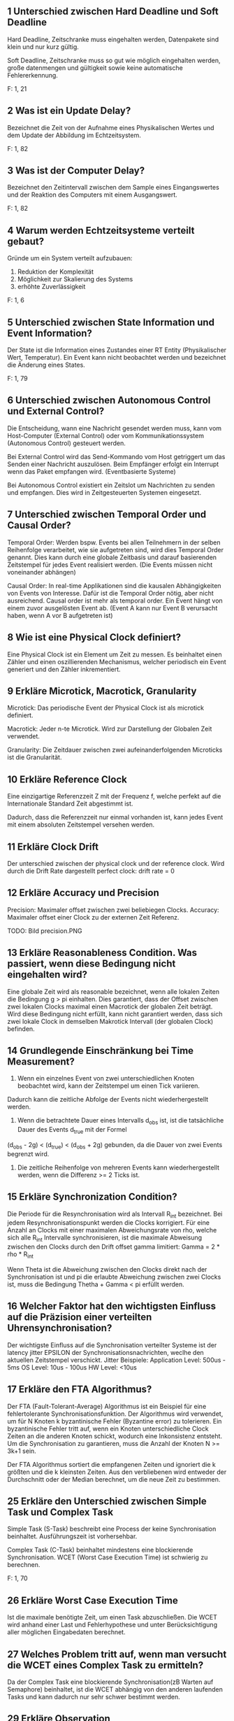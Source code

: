 ** 1 Unterschied zwischen Hard Deadline und Soft Deadline
Hard Deadline, Zeitschranke muss eingehalten werden, Datenpakete sind
klein und nur kurz gültig.

Soft Deadline, Zeitschranke muss so gut wie möglich eingehalten
werden, große datenmengen und gültigkeit sowie keine automatische
Fehlererkennung.

F: 1, 21
** 2 Was ist ein Update Delay?
Bezeichnet die Zeit von der Aufnahme eines Physikalischen Wertes und
dem Update der Abbildung im Echtzeitsystem.

F: 1, 82
** 3 Was ist der Computer Delay?
Bezeichnet den Zeitintervall zwischen dem Sample eines Eingangswertes
und der Reaktion des Computers mit einem Ausgangswert.

F: 1, 82
** 4 Warum werden Echtzeitsysteme verteilt gebaut?
Gründe um ein System verteilt aufzubauen:

1. Reduktion der Komplexität
2. Möglichkeit zur Skalierung des Systems
3. erhöhte Zuverlässigkeit

F: 1, 6
** 5 Unterschied zwischen State Information und Event Information?
Der State ist die Information eines Zustandes einer RT Entity
(Physikalischer Wert, Temperatur). Ein Event kann nicht beobachtet
werden und bezeichnet die Änderung eines States.

[[./state_event_information.png]]

F: 1, 79


** 6 Unterschied zwischen Autonomous Control und External Control?

 Die Entscheidung, wann eine Nachricht gesendet werden muss, kann vom
 Host-Computer (External Control) oder vom Kommunikationssystem 
 (Autonomous Control) gesteuert werden.

 Bei External Control wird das Send-Kommando vom Host getriggert um das 
 Senden einer Nachricht auszulösen. Beim Empfänger erfolgt ein Interrupt
 wenn das Paket empfangen wird. (Eventbasierte Systeme)

 Bei Autonomous Control existiert ein Zeitslot um Nachrichten zu senden und
 empfangen. Dies wird in Zeitgesteuerten Systemen eingesetzt.

** 7 Unterschied zwischen Temporal Order und Causal Order?

 Temporal Order: Werden bspw. Events bei allen Teilnehmern in der selben
				 Reihenfolge verarbeitet, wie sie aufgetreten sind, wird
				 dies Temporal Order genannt. Dies kann durch eine globale
				 Zeitbasis und darauf basierenden Zeitstempel für jedes Event
				 realisiert werden.
				 (Die Events müssen nicht voneinander abhängen)


 Causal Order: 	In real-time Applikationen sind die kausalen Abhängigkeiten 
				 von Events von Interesse. Dafür ist die Temporal Order nötig,
				 aber nicht ausreichend. Causal order ist mehr als temporal order.
				 Ein Event hängt von einem zuvor ausgelösten Event ab.
				 (Event A kann nur Event B verursacht haben, wenn A vor B aufgetreten ist)

** 8 Wie ist eine Physical Clock definiert?

 Eine Physical Clock ist ein Element um Zeit zu messen. Es beinhaltet einen 
 Zähler und einen oszillierenden Mechanismus, welcher periodisch ein Event 
 generiert und den Zähler inkrementiert.

** 9 Erkläre Microtick, Macrotick, Granularity

 Microtick: Das periodische Event der Physical Clock ist als microtick definiert.

 Macrotick: Jeder n-te Microtick. Wird zur Darstellung der Globalen Zeit verwendet.

 Granularity: 	Die Zeitdauer zwischen zwei aufeinanderfolgenden Microticks
				 ist die Granularität.  

** 10 Erkläre Reference Clock

 Eine einzigartige Referenzzeit Z mit der Frequenz f, 
 welche perfekt auf die Internationale Standard Zeit abgestimmt ist. 

 Dadurch, dass die Referenzzeit nur einmal vorhanden ist, kann jedes Event mit
 einem absoluten Zeitstempel versehen werden.

** 11 Erkläre Clock Drift

 Der unterschied zwischen der physical clock und der reference clock. 
 Wird durch die Drift Rate dargestellt
 perfect clock: drift rate = 0

** 12 Erkläre Accuracy und Precision

 Precision:
     Maximaler offset zwischen zwei beliebiegen Clocks.
 Accuracy:
     Maximaler offset einer Clock zu der externen Zeit Referenz.

 TODO: Bild precision.PNG

** 13 Erkläre Reasonableness Condition. Was passiert, wenn diese Bedingung nicht eingehalten wird?

 Eine globale Zeit wird als reasonable bezeichnet, wenn alle lokalen Zeiten die Bedingung g > pi einhalten.
 Dies garantiert, dass der Offset zwischen zwei lokalen Clocks maximal einen Macrotick der globalen Zeit beträgt.
 Wird diese Bedingung nicht erfüllt, kann nicht garantiert werden, dass sich zwei lokale Clock in demselben Makrotick Intervall (der globalen Clock) befinden.

** 14 Grundlegende Einschränkung bei Time Measurement?

 1) Wenn ein einzelnes Event von zwei unterschiedlichen Knoten beobachtet wird, kann der Zeitstempel um einen Tick variieren.
 Dadurch kann die zeitliche Abfolge der Events nicht wiederhergestellt werden.

 2) Wenn die betrachtete Dauer eines Intervalls d_obs ist, ist die tatsächliche Dauer des Events d_true mit der Formel
 (d_obs - 2g) < (d_true) < (d_obs + 2g) gebunden, da die Dauer von zwei Events begrenzt wird.

 3) Die zeitliche Reihenfolge von mehreren Events kann wiederhergestellt werden, wenn die Differenz >= 2 Ticks ist.

** 15 Erkläre Synchronization Condition?

 Die Periode für die Resynchronisation wird als Intervall R_int bezeichnet. Bei jedem Resynchronisationspunkt werden die Clocks korrigiert.
 Für eine Anzahl an Clocks mit einer maximalen Abweichungsrate von rho, welche sich alle R_int Intervalle synchronisieren, ist die maximale 
 Abweisung zwischen den Clocks durch den Drift offset gamma limitiert: Gamma = 2 * rho * R_int

 Wenn Theta ist die Abweichung zwischen den Clocks direkt nach der Synchronisation ist und pi die erlaubte Abweichung zwischen zwei Clocks ist, 
 muss die Bedingung Thetha + Gamma < pi erfüllt werden. 

** 16 Welcher Faktor hat den wichtigsten Einfluss auf die Präzision einer verteilten Uhrensynchronisation?

 Der wichtigste Einfluss auf die Synchronisation verteilter Systeme ist der latency jitter EPSILON der Synchronisationsnachrichten, 
 weclhe den aktuellen Zeitstempel verschickt.
 Jitter Beispiele:
 Application Level: 500us - 5ms
 OS Level: 10us - 100us
 HW Level: <10us

** 17 Erkläre den FTA Algorithmus?

 Der FTA (Fault-Tolerant-Average) Algorithmus ist ein Beispiel für eine fehlertolerante Synchronisationsfunktion.
 Der Algorithmus wird verwendet, um für N Knoten k byzantinische Fehler (Byzantine error) zu tolerieren. Ein byzantinische Fehler tritt auf, 
 wenn ein Knoten unterschiedliche Clock Zeiten an die anderen Knoten schickt, wodurch eine Inkonsistenz entsteht. Um die Synchronisation zu garantieren,
 muss die Anzahl der Knoten N >= 3k+1 sein.

 Der FTA Algorithmus sortiert die empfangenen Zeiten und ignoriert die k größten und die k kleinsten Zeiten. Aus den verbliebenen wird entweder der
 Durchschnitt oder der Median berechnet, um die neue Zeit zu bestimmen.

** 25 Erkläre den Unterschied zwischen Simple Task und Complex Task
Simple Task (S-Task) beschreibt eine Process der keine Synchronisation
beinhaltet. Ausführungszeit ist vorhersehbar.

Complex Task (C-Task) beinhaltet mindestens eine blockierende
Synchronisation. WCET (Worst Case Execution Time) ist schwierig zu
berechnen.

F: 1, 70
** 26 Erkläre Worst Case Execution Time

 Ist die maximale benötigte Zeit, um einen Task abzuschließen.
 Die WCET wird anhand einer Last und Fehlerhypothese und unter
 Berücksichtigung aller möglichen Eingabedaten berechnet.


** 27 Welches Problem tritt auf, wenn man versucht die WCET eines Complex Task zu ermitteln?

 Da der Complex Task eine blockierende Synchronisation(zB Warten auf Semaphore) beinhaltet, ist die WCET abhängig von den anderen laufenden Tasks und kann dadurch nur sehr schwer bestimmt werden.
** 29 Erkläre Observation
     Als Observation bezeichnet man eine "Betrachtung" eines Echtzeitsystems oder einer seiner Komponenten (RT-Entity).
     Es können nur States (Zustände) beobachtet werden, keine Events (Wechsel eines Wertes auf einen neuen Wert). 
     Eine Observation besteht aus drei Teilen: <Name, t_obs, Value>
         - Name  : Name der RT Entity
         - t_obs : Zeit der Observation (in Echtzeit)
         - Value : Wert zu diesem Zeitpunkt
   
     Für ein kontinuierliches System kann eine Observation zu jedem Zeitpunkt durchgeführt werden. Für diskrete Systeme, kann
     eine Observation nur zu den jeweiligen diskreten Zeitschritten stattfinden.

     Probleme bei Event-Observation:
         - Was ist die präziese Zeit des Events (-> tritt nicht synchron zum Takt auf)
         - Da Events nur Werteänderungen enthalten, können Observer und Receiver die Synchronisation verlieren
         - Da Events nur gesendet werden wenn sich Werte ändern, sind Ausfälle von Einheiten schwerer zu detektieren

     F1, 79-81
** 30 Erkläre temporal Accuracy eines RT Images
     Die 'temporal Accuracy' (d_acc) ist die Verbindung zwischen einer RT-Entity und seines RT-Images und beschreibt,
     wie lange das jeweilige RT-Image gültig ist. Diese Gültigkeit hängt stark von der maximalen Änderungsrate des Images 
     ab. 

     Bsp: (von den Folien)

         RT Image        Änderungsrate       Required Accuracy       d_acc
         ----------------------------------------------------------------------
             gas pedal pos   100% / sek              1%                  10 ms
             oil temp        10 / min                1%                  6 sek

     F1, 87-89
** 31 Wie kann der maximale Fehler in einem RT Image abgeschätzt werden? Wie erkennt man ob ein RT Image phasen-sensitiv ist?
     Der maximale Fehler eines RT-Images kann mittels einer Gerade approoximiert werden:
         err_max = Gradient_des_RT_Images * d_acc 

     -> Der maximale Fehler ergibt sich aus der maximalen Änderung, die während einer kompletten Gültigkeitsperiode des Signals anliegen kann.
     -> Somit muss die Gültigkeitsperiode bei schnell änderbaren RT-Images möglichst klein gehalten werden. 

     F1, 90

     Ein phasen-sensitives Image kann nicht zu jeder Zeit vom Processing Stack verarbeitet werden. 
     Somit darf die maximale Verabrbeitungszeit (WCET) + die Zeit, die zum Updaten des Images benötigt wird (d_update) nicht größer sein 
     als die temporal Accuracy (d_acc), sonst ist das Image phasen-sensitiv.

     Phasen-Sensitivität sollte wenn möglich vermieden werden, was durch eine Erhöhung der Update-Frequenz (d_update wird kürzer), oder
     durch die Verwendung eines Vorhersage-Models erreicht werden kann. Durch ein Vorhersage Model erhöht sich die die d_acc, da Werte
     länger gültig sein können.

     F1, 91-92
** 32 Erkläre Permanenz, Action Delay
     Permanenz ist der Zusammenhang der aktuellen Nachricht und allen anderen Nachrichten, die zuvor an den Knoten gesendet wurden.
     Eine Nachricht wird als permanent bezeichnet, wenn alle zeitlich davor gesendeten Nachrichten angekommen sind, oder es feststeht,
     dass die zeitlich zuvor gesendeten Nachrichten nicht mehr ankommen werden.

     F1, 93

     Das Action Delay, ist die Zeitspanne zwischen dem Beginn einer Übertragung und dem Zeitpunkt an dem die Nachricht beim Empfänger
     permanent wird.
     Beim Empfänger darf eine Nachricht erst zur Verarbeitung verwendet werden, wenn das Action Delay verstrichen ist, da sonst inkorrektes 
     Verhalten auftreten kann.

     F1, 94
** 34 Nenne vier wichtige Anforderungen an Real-Time Communication
     - Minimale/deterministische Protokol Latenz
     - Multicast Datenübertragung (zb UDP) anstatt Point-to-Point (zb TCP)
     - Composability (Zusammensetzbarkeit des Systems aus Kompnenten)
     - Flow Control (keine Überforderten Knoten/Teilnehmer)
     - Flexibilität um neuen Anforderungen gerechtzuwerden
     - Fehler müssen erkannt werden und sollen möglichst selbst gelöst werden
     - End-to-End Protokol, bei dem alle Aktionen überwacht werden können (Action + Feedback)

     F2, 2-6
** 35 Was versteht man unter impliziter bzw. expliziter Flow Control?
     Flow Control oder Flusskontrolle regelt die Geschwindigkeit des Informationsflusses zwischen Sender und Empfänger.
     Dabei ist immer der Empfänger, der Teilnehmen der die maximale Geschwindigkeit vorgibt.

     - Explizite Flow Control:   Der Empfänger sendet ein explizites Acknowledgement Packet an den Sender, in dem er die Nachricht bestätigt.
     - Implizite Flow Control:   Empänger und Sender legen vor der Kommunikation die Zeitpunkte/geschwindigkeiten fest, an/mit welchen
                                 Nachrichten gesendet werden. Die Fehlererkennung übernimmt dabei der Empfänger.
                
     F2, 7-10
** 36 Wie arbeitet ein PAR Protokoll?
 [Foliensatz 2 Seite 9]
 Die Quelle sendet die Daten zum Empfänger. Der Empfänger muss innerhalb einer definierten Zeit den Empfang der Daten bestätigen (ack).
 Empfängt die Quelle die Bestätigung (Ack) nicht innerhalb der definierten Zeit so werden die Daten erneut gesendet.
 War die Übertragung nach mehrmaligen Senden nicht fehlerfrei so wird die Kommunikation abgebrochen.

** 37 Was versteht man unter Trashing?
 [Foliensatz 2 Seite 11]
 Der Durchsatz eines Systems nimmt mit zunehmender Last aprupt, drastisch ab. Dies obwohl das Resourcenlimit noch nicht erricht ist.

** 38 Welche Form der Flusskontrolle ist für harte Echtzeitsysteme geeignet?
 [Foliensatz 2 Seite 13]
 Implicit Flow Control !!!(Bei der Antwort bin ich mir nicht ganz sicher)!!!

** 39 Welchen Designwiderspruch muss man für ein Echtzeitkommunikationssystem lösen?
 [Foliensatz 2 Seite 20]
 Den Designwiderspruch zwischen flexibilität und Error-Handling gilt es zu lösen.

** 40 Erkläre Time as data und Time as control
 [Foliensatz 2 Seite 62]
 Ein Ereignis, das eintritt, kann aus zwei verschiedenen Perspektiven betrachtet werden
 -> Time as Data: Definiert den Zeitpunkt einer Wertänderung. Die Folgen des Ereignisses werden später analysiert. 
	 Z.B.: Zeitmessung Start und Stop müssen exakt gemessen werden. Das Datum die benötigte Zeit kann später verarbeitet werden.
 -> Time as Control: Es kann sofortiges Handeln des Computersystems verlangen, um zu einem definierten Zeitpunkt auf dieses Ereignis zu reagieren.
	 Z.B.: Steuersignale des Zugfahrplans, die Steuersignale werden von der Zeit abgeleitet.

** 41 Unterschied zwischen Syntactic und Semantic Agreement
 [Foliensatz 2 Seite 64]
 -> Syntactic: Der gemessenen Wert wird ohne berücksichtigung des Kontextes ermittelt
	 Z.B.: Mittelwertberechnung
 -> Semantic: Mehrere Sensoren messen unterschiedliche gößen, diese werden in relation zueinander gesetzt um einen gültigen Wert zu erhalten.
	 Z.B.: Füllstandmessung eines Gefäß, einerseits über das Gewicht und andererseites per Abstand zur Inhalt.

** 42: Welche 2 Vorteile hat Sampling with Memory Element?
 Es können fehlerhafte Daten, die bei transienten Störgrößen auf der Leitung vom Sensor zur Cpu auftreten, vermieden werden.
 Bei Abschaltung und Neustart von Knoten, kann der Sensor-Wert erneut gelesen werden.
** 43: Nenne 4 Aspekte, die bei der physikalischen Installation zu Problemen führen können
 - Unzureichende Abschirmung
 - Unzureichender Temperatur abtransport
 - Korrosion an den Steckverbidungen
 - Unzureichnede Erdung
** 44: Nenne zwei wichtige Anforderungen an das Task Management
 - Steurung der Logik: Betrachtet den Control-Flow eines Tasks (Datenstruktur des programms und IOs)
 - Zeitliche Steuerung: Starten und Blockieren eines Tasks.
** 45: Erkläre den Unterschied zwischen S-Task und C-Task
 - S-Task: (simple Task) EinTask der keine synchronsation erfordert und ab start bis zum termite laufen kann.
 - C-Tsak (complex Task): Ein Task der Synchronisation erfordert (ein blocking statement enthählt, z.B. wait() bei semaphore)
** 46: Erkläre den Unterschied zwischen impliziter und expliziter Synchronisation von Tasks
 - Implizit: Wenn das Scheduling ordentlich design ist muss eine Zugriff auf shared Memory nicht geschützt werden, da diese sich nie überlappen.
 - Explizit: Sicherung der shared-Memory zugriffs via Semaphore-operationen.
** 47: Erkläre das Non-Blocking Write Protokoll
 Hierbei gibt es nur einen Writer der nie blockiert. Der Leser vernichtet die Nachrichten nicht. Es kann vorkommen, dass der Leser inkonsistente Daten erhählt. Wenn der Leser diese Interferenz bemerkt, wird der Lesevorgang wiederholt (maximale Anzahl an Wiederholungen meißt festgelegt).

** 53 Erkläre den Earliest-Deadline-First Algorithmus
	 - Optimaler Algorithmus auf einem Single Core System.
	 - Preemtives Scheduling --> Unterbricht Tasks.
	 - Dynamische Prioritäten --> Können sich zur Laufzeit ändern.
	 - Nach jedem Event wird dem Task mit der nähesten Deadline die höchste Priorität zugewiesen.
	 - "Processor Utiliztaion" --> Ausnützung der CPU kann bis zu 1 sein!

** 54 Erkläre den Least-Laxity Algorithmus
	 - Ein weiterer optimaler Alg. auf einem Single CPU System.
	 - Grundsätzlich gleich wie EDF, ausser ..
	 - Der Task mit der kürzesten "Laxity" bekommt die höchste Priorität.
	 - "Laxity" wird errechnet aus D - C --> Deadline Periode - Rechenzeit des Tasks.
	 - Im Wesentlichen ist die "Laxity" nur die Zeit, die einem Task bis zur Deadline bleibt, nachdem er mit seiner Aufgabe fertig ist.

** 55 Was ist Priority Inversion?
	 - Beschreibt das Problem, wenn es mehrere (mind. 2) Tasks mit versch. Prioritäten gibt, und der Task mit der höchsten Priorität von dem oder den anderen "verzögert" wird.
	 - Dieses Problem tritt auf, wenn z.B. T1 (niedrigste Prio) eine gemeinsame Ressource anfordert. T3 (höchste Prio) unterbricht ihn, kann die gemeinsame Ressource aber nicht anfordern, und deshalb läuft T2 zuerst (fertig).
	 - T3 wird defacto erst ausgeführt, wenn T1 und T2 fertig sind.

** 56 Was wird mit dem Priority Ceiling Protocol verhindert?
	 - Wird verwendet um "Priority Inversion" und Deadlocks in Systemen zu lösen, bei denen Tasks auf gemeinsame Ressourcen zugreifen.
	 - "Priority Ceiling" ist jener Prioritätslevel, die der Task mit der höchsten Priorität besitzt, der jemals auf die gemeinsame Ressource zu greifen wird.
	 - Einfacher gesagt: höchste Priorität aller Tasks die auf Ressource zugreifen werden.
	 - Wenn ein Task eine Ressource locked, dann bekommt er die "Priority Ceiling" Priorität, und kann somit von keinem anderen Task unterbrochen werden, der die selbe Ressource locken würde!
	 - Der Task kann die "Critical Section" nun ferig abarbeiten, bekommt danach wieder seine originale Priorität.

** 57 Wie funktioniert ein statischer Scheduler?
	 - Ist ein zeitgesteuerter Scheduler, nicht EVENT gesteuert!
	 - Reihenfolge der Tasks wird im Vorhinein festgelegt, NICHT zur Laufzeit.
	 - Einziger Interrupt ist ein periodischer Timer der den nächsten Task startet.
	 - Es gibt eine Periode P, Tasks können nach einer unterschiedlicher Anzahl an Perioden erneut aufgerufen werden.
	 - Taks haben ausserdem (wie üblich) eine Rechendauer.
	 - Z.B.: T1: p = 3 und T2: p = 6, bedeutet, dass T1 alle 3 "Zeitschritte" an die Reihe kommt, T2 alle 6 "Zeitschritte".
	 - Aus Periode und Rechendauer der Tasks ergibt sich dann, ob es möglich ist, alle Tasks "in-time" zu schedulen.

** 58 Was ist ein Mode Change?
	 - Applikationen können verschiedene Zustände bzw. Modi haben. Z.B.: Flugzeug: "Rollen" oder "Fliegen".
	 - Jedem dieser Zustände wir ein statisches Scheduling zugewiesen.
	 - Bei einem Wechsel des Zustands wird auch das Scheduling gewechselt.
	 - Dieser Wechsel ist kritisch und kann grundsätzlich nur in Grund-Zustand der Appliation ausgeführt werden.

** 59 Fault-Tolerance

 Die Fault-Tolerance eines Systems gibt an in wie fern Fehler im System auftreten können, ohne das dabei unvorhergesehene Ereignisse auftreten und es zu Schaden kommt.

** 60 Nenne die Hauptmotivation für Fehlertoleranz

 Kein einzeln auftretender Fehler soll zu Versagen des Systems führen.

 Wichtig bei sicherheitsrelevanten Systemen, da es ohne zu Schaden an Leib und Leben kommen kann.

 Kann auch bei nicht sicherheitsrelevanten Systemen gefordert sein um monetären und materiellen Schaden zu verhindern.

** 61 Erkläre den Zusammenhang zwischen Fault, Error und 
 Failure

 Der FAULT ist die Fehlerursache/Ursprung, durch diesen kann das System in einen nicht beabsichtigten Zustand kommen -> ERROR. Durch den Verbleib in diesem Zustand weicht die Operation des Systems von der geplanten ab und es kommt zur Fehlfunktion -> FAILURE

 Der FAILURE eines Subsystems kann der FAULT, also die Fehlerursache des Systems sein, welches mit diesem Subsystem interagiert.

** 62 Unterschied zwischen consistent und inconsistent failure

 Bei einem consistent failure Szenario erkennen alle Benutzer das ein Fehler aufgetreten ist. Bei einem inconstistent failure nicht. 

 Ein fail-silent System welches nur korrekte Resulate schickt und ansonsten keine fällt dementsprechend auch in die consistent failure Kategorie.

** 63 Erkläre permanent failure, transient failure und intermittent failure Wie kann ein Error korrigiert werden?

 permanent:
 Bei diesem Fehler kann die Operation des Systems erst nach der Korrekture/Reparatur des Fehlers wieder aufgenommen werden.

 transient:
 Fehler ist aufgetreten aber die Operation wird währenddessen weiter durchgeführt. Häufiger als permanente Fehler. Meist nur temporär und korrigiert sich manchmal auch wieder von alleine.

 intermittent:
 Der Fehler tritt häufig auf jedoch nicht immer. In Intervallen jeodoch irregulär.

 Um einen Error zu korrigieren muss dieser zuerst erkannt werden. Der korrekte Zustand muss bekannt sein durch vorhergehendes Wissen oder vergleich von redundanten Systemen. Danach kann dieser korrigiert werden, hauptsächlich durch redundante Systeme.

** 64 Welche Arten von Faults gibt es?

 chance fault: zufälliger Hardware Fehler, wie Kabelbruch etc.

 intentional fault: sabotage, in SW trojaner/virus

 design fault: nicht beabsichtigt aber ausgelöst durch error in design. Mit strengem requirement engineering kann dem vorgebeugt werden.

** 70 Warum ist ein Node als Unit of Failure geeignet
 [Foliensatz 3 Seite 22]
 Ein Knoten ist eine in sich geschlossene Einheit, die eine Funktion über eine definierte Schnittstelle sowie Maßnahmen zur Verhinderung der Ausbreitung von Fehlern außerhalb des Knotens (Fehlerbegrenzungsbereich) bereitstellt. 
 Ein Ausfall eines Knotens entspricht somit dem Ausfall der Funktion des Knotens.


** 71: Wie viele redundante Einheiten werden für fail-inconsistent Nodes benötigt um k Fehler zu tolerieren?
 - 2*k+1 Komponenten, wenn die Knoten nur fail-inconsitent sind.
 - 3*k+1 Komponenten, wenn die Knoten  fail-inconsitent und ein agreement zwischen den Knoten erreicht werden muss

** 73 Was leistet ein Membership Service?
	 - Liefert Aktivitäts-Informationen über Knoten in einem System.
	 - Informationen können sein: Alter der Information, Fehler-Toleranz, Ob alle teilnehmenden Knoten dem Membership Service zustimmen oder nicht.
	 - Beispiel: Kann dazu verwendet werden, um herauszufinden ob eine System genug Knoten zur Verfügung hat um eine spezielle Aktivität auszuführen!
	 - Ein fehlertolerates Membership Protokoll muss mindestens 3 Mechanismens bereitstellen: Status über alle teilnehmenden Knoten sammeln, Zustimmung über den Vektor der Knoten Statuse, Verteilung des zugestimmten Knoten Status Vektor
	 - Größtes Problem: Erkennen von Gruppierungen von Knoten (Subnetze von Knoten), welche andere Gruppierungen als "Offline" ansehen
	 - Jene Knoten die eine Abweichung zwischen beobachteten und der tatsächlichen Membership Information erkennen, müssen annehmen dass sie fehlerhaft sind, und sich daher von der Membership Gruppe lösen.

** 74 Erkläre Atomic Multicast

 Dieser Service garantiert die korrekte Zustellung von Nachrichten, sowie in korrekter Reihenfolge an alle Empfänger in einer Gruppe. Im Fehlerfall werden die Nachrichten gemeinsam verworfen ohne dass es zu Nebenwirkungen im System kommt.

 Wird genutzt um konsistenten Nachrichten Stream an multiple Nodes zu gewährleisten.

 Variiert in:
 Benötigte Anzahl an bestätigten Nachrichten 
 Anzahl an tolerierten fehlerhaften Nodes
 Zeittoleranz bis Agreement getroffen werden muss


